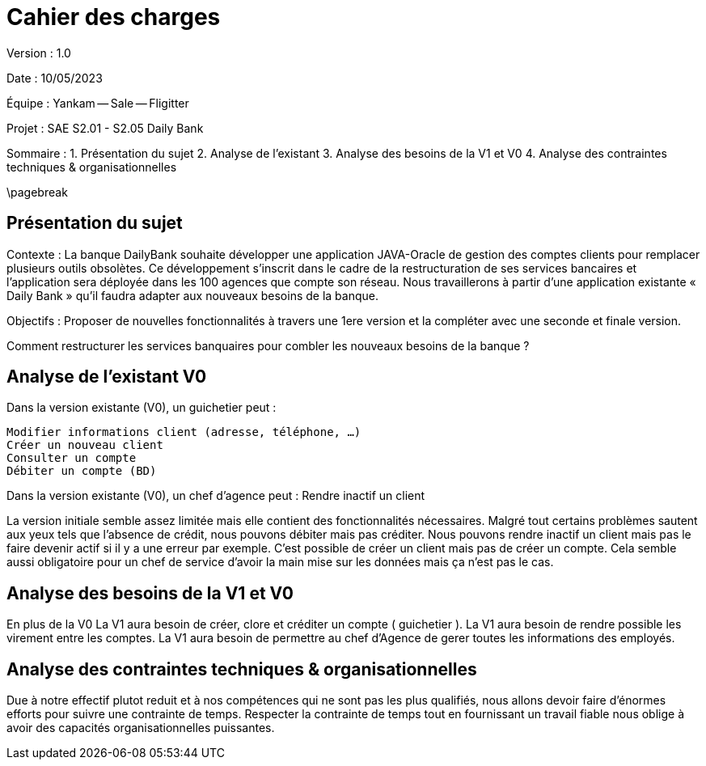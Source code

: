 # Cahier des charges

Version : 1.0

Date : 10/05/2023

Équipe : Yankam -- Sale -- Fligitter

Projet : SAE S2.01 - S2.05 Daily Bank

Sommaire :
1. Présentation du sujet
2. Analyse de l'existant
3. Analyse des besoins de la V1 et V0
4. Analyse des contraintes techniques & organisationnelles

\pagebreak

## Présentation du sujet

Contexte : La banque DailyBank souhaite développer une application JAVA-Oracle de gestion des comptes clients pour remplacer plusieurs outils obsolètes. 
           Ce développement s’inscrit dans le cadre de la restructuration de ses services bancaires et l’application sera déployée dans les 100 agences que compte son réseau. 
           Nous travaillerons à partir d’une application existante « Daily Bank » qu’il faudra adapter aux nouveaux besoins de la banque.

Objectifs : Proposer de nouvelles fonctionnalités à travers une 1ere version et la compléter avec une seconde et finale version.

Comment restructurer les services banquaires pour combler les nouveaux besoins de la banque ?

## Analyse de l'existant V0

Dans la version existante (V0), un guichetier peut :

  Modifier informations client (adresse, téléphone, …)
  Créer un nouveau client
  Consulter un compte
  Débiter un compte (BD)

Dans la version existante (V0), un chef d’agence peut :
  Rendre inactif un client

La version initiale semble assez limitée mais elle contient des fonctionnalités nécessaires.
Malgré tout certains problèmes sautent aux yeux tels que l'absence de crédit, nous pouvons débiter mais pas créditer.
Nous pouvons rendre inactif un client mais pas le faire devenir actif si il y a une erreur par exemple.
C'est possible de créer un client mais pas de créer un compte.
Cela semble aussi obligatoire pour un chef de service d'avoir la main mise sur les données mais ça n'est pas le cas.

## Analyse des besoins de la V1 et V0

En plus de la V0
La V1 aura besoin de créer, clore et créditer un compte ( guichetier ).
La V1 aura besoin de rendre possible les virement entre les comptes.
La V1 aura besoin de permettre au chef d'Agence de gerer toutes les informations des employés.

## Analyse des contraintes techniques & organisationnelles

Due à notre effectif plutot reduit et à nos compétences qui ne sont pas les plus qualifiés, nous allons devoir faire d'énormes efforts pour suivre une contrainte de temps.
Respecter la contrainte de temps tout en fournissant un travail fiable nous oblige à avoir des capacités organisationnelles puissantes.

